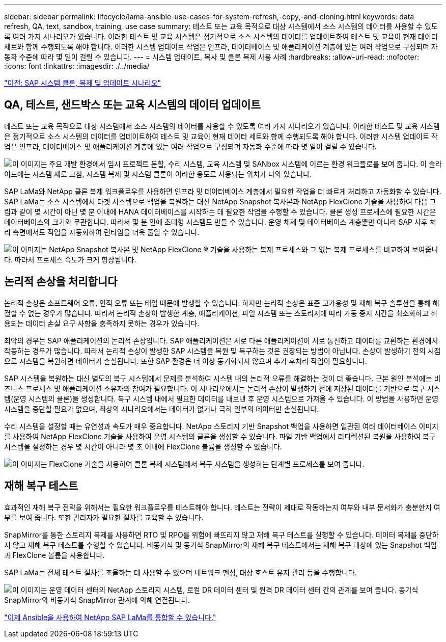 ---
sidebar: sidebar 
permalink: lifecycle/lama-ansible-use-cases-for-system-refresh,-copy,-and-cloning.html 
keywords: data refresh, QA, text, sandbox, training, use case 
summary: 테스트 또는 교육 목적으로 대상 시스템에서 소스 시스템의 데이터를 사용할 수 있도록 여러 가지 시나리오가 있습니다. 이러한 테스트 및 교육 시스템은 정기적으로 소스 시스템의 데이터를 업데이트하여 테스트 및 교육이 현재 데이터 세트와 함께 수행되도록 해야 합니다. 이러한 시스템 업데이트 작업은 인프라, 데이터베이스 및 애플리케이션 계층에 있는 여러 작업으로 구성되며 자동화 수준에 따라 몇 일이 걸릴 수 있습니다. 
---
= 시스템 업데이트, 복사 및 클론 복제 사용 사례
:hardbreaks:
:allow-uri-read: 
:nofooter: 
:icons: font
:linkattrs: 
:imagesdir: ./../media/


link:lama-ansible-sap-system-clone,-copy,-and-refresh-scenarios.html["이전: SAP 시스템 클론, 복제 및 업데이트 시나리오"]



== QA, 테스트, 샌드박스 또는 교육 시스템의 데이터 업데이트

테스트 또는 교육 목적으로 대상 시스템에서 소스 시스템의 데이터를 사용할 수 있도록 여러 가지 시나리오가 있습니다. 이러한 테스트 및 교육 시스템은 정기적으로 소스 시스템의 데이터를 업데이트하여 테스트 및 교육이 현재 데이터 세트와 함께 수행되도록 해야 합니다. 이러한 시스템 업데이트 작업은 인프라, 데이터베이스 및 애플리케이션 계층에 있는 여러 작업으로 구성되며 자동화 수준에 따라 몇 일이 걸릴 수 있습니다.

image:lama-ansible-image2.png["이 이미지는 주요 개발 환경에서 임시 프로젝트 분할, 수리 시스템, 교육 시스템 및 SANbox 시스템에 이르는 환경 워크플로를 보여 줍니다. 이 슬라이드에는 시스템 새로 고침, 시스템 복제 및 시스템 클론이 이러한 용도로 사용되는 위치가 나와 있습니다."]

SAP LaMa와 NetApp 클론 복제 워크플로우를 사용하면 인프라 및 데이터베이스 계층에서 필요한 작업을 더 빠르게 처리하고 자동화할 수 있습니다. SAP LaMa는 소스 시스템에서 타겟 시스템으로 백업을 복원하는 대신 NetApp Snapshot 복사본과 NetApp FlexClone 기술을 사용하여 다음 그림과 같이 몇 시간이 아닌 몇 분 이내에 HANA 데이터베이스를 시작하는 데 필요한 작업을 수행할 수 있습니다. 클론 생성 프로세스에 필요한 시간은 데이터베이스의 크기와 무관합니다. 따라서 몇 분 안에 초대형 시스템도 만들 수 있습니다. 운영 체제 및 데이터베이스 계층뿐만 아니라 SAP 사후 처리 측면에서도 작업을 자동화하여 런타임을 더욱 줄일 수 있습니다.

image:lama-ansible-image3.png["이 이미지는 NetApp Snapshot 복사본 및 NetApp FlexClone ® 기술을 사용하는 복제 프로세스와 그 없는 복제 프로세스를 비교하여 보여줍니다. 따라서 프로세스 속도가 크게 향상됩니다."]



== 논리적 손상을 처리합니다

논리적 손상은 소프트웨어 오류, 인적 오류 또는 태업 때문에 발생할 수 있습니다. 하지만 논리적 손상은 표준 고가용성 및 재해 복구 솔루션을 통해 해결할 수 없는 경우가 많습니다. 따라서 논리적 손상이 발생한 계층, 애플리케이션, 파일 시스템 또는 스토리지에 따라 가동 중지 시간을 최소화하고 허용되는 데이터 손실 요구 사항을 충족하지 못하는 경우가 있습니다.

최악의 경우는 SAP 애플리케이션의 논리적 손상입니다. SAP 애플리케이션은 서로 다른 애플리케이션이 서로 통신하고 데이터를 교환하는 환경에서 작동하는 경우가 많습니다. 따라서 논리적 손상이 발생한 SAP 시스템을 복원 및 복구하는 것은 권장되는 방법이 아닙니다. 손상이 발생하기 전의 시점으로 시스템을 복원하면 데이터가 손실됩니다. 또한 SAP 환경은 더 이상 동기화되지 않으며 추가 후처리 작업이 필요합니다.

SAP 시스템을 복원하는 대신 별도의 복구 시스템에서 문제를 분석하여 시스템 내의 논리적 오류를 해결하는 것이 더 좋습니다. 근본 원인 분석에는 비즈니스 프로세스 및 애플리케이션 소유자의 참여가 필요합니다. 이 시나리오에서는 논리적 손상이 발생하기 전에 저장된 데이터를 기반으로 복구 시스템(운영 시스템의 클론)을 생성합니다. 복구 시스템 내에서 필요한 데이터를 내보낸 후 운영 시스템으로 가져올 수 있습니다. 이 방법을 사용하면 운영 시스템을 중단할 필요가 없으며, 최상의 시나리오에서는 데이터가 없거나 극히 일부의 데이터만 손실됩니다.

수리 시스템을 설정할 때는 유연성과 속도가 매우 중요합니다. NetApp 스토리지 기반 Snapshot 백업을 사용하면 일관된 여러 데이터베이스 이미지를 사용하여 NetApp FlexClone 기술을 사용하여 운영 시스템의 클론을 생성할 수 있습니다. 파일 기반 백업에서 리디렉션된 복원을 사용하여 복구 시스템을 설정하는 경우 몇 시간이 아니라 몇 초 이내에 FlexClone 볼륨을 생성할 수 있습니다.

image:lama-ansible-image4.png["이 이미지는 FlexClone 기술을 사용하여 클론 복제 시스템에서 복구 시스템을 생성하는 단계별 프로세스를 보여 줍니다."]



== 재해 복구 테스트

효과적인 재해 복구 전략을 위해서는 필요한 워크플로우를 테스트해야 합니다. 테스트는 전략이 제대로 작동하는지 여부와 내부 문서화가 충분한지 여부를 보여 줍니다. 또한 관리자가 필요한 절차를 교육할 수 있습니다.

SnapMirror를 통한 스토리지 복제를 사용하면 RTO 및 RPO를 위험에 빠뜨리지 않고 재해 복구 테스트를 실행할 수 있습니다. 데이터 복제를 중단하지 않고 재해 복구 테스트를 수행할 수 있습니다. 비동기식 및 동기식 SnapMirror의 재해 복구 테스트에서는 재해 복구 대상에 있는 Snapshot 백업과 FlexClone 볼륨을 사용합니다.

SAP LaMa는 전체 테스트 절차를 조율하는 데 사용할 수 있으며 네트워크 펜싱, 대상 호스트 유지 관리 등을 수행합니다.

image:lama-ansible-image5.png["이 이미지는 운영 데이터 센터의 NetApp 스토리지 시스템, 로컬 DR 데이터 센터 및 원격 DR 데이터 센터 간의 관계를 보여 줍니다. 동기식 SnapMirror와 비동기식 SnapMirror 관계에 의해 연결됩니다."]

link:lama-ansible-netapp-sap-lama-integration-using-ansible.html["이제 Ansible을 사용하여 NetApp SAP LaMa를 통합할 수 있습니다."]
